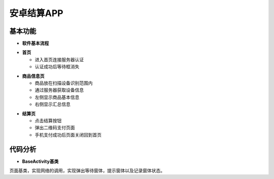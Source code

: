 .. _android:

安卓结算APP
============================

基本功能
----------------------------


- **软件基本流程**


.. image:: ../picture/android5.png
    :alt: snake
    :width: 540px


- **首页**

  + 进入首页连接服务器认证
  + 认证成功后等待框消失

.. image:: ../picture/android1.png
    :alt: snake
    :width: 540px
	
.. image:: ../picture/android2.png
    :alt: snake
    :width: 540px
	
- **商品信息页**

  + 商品放在扫描设备识别范围内
  + 通过服务器获取设备信息
  + 左侧显示商品基本信息
  + 右侧显示汇总信息
  
.. image:: ../picture/android3.png
    :alt: snake
    :width: 540px

- **结算页**

  + 点击结算按钮
  + 弹出二维码支付页面
  + 手机支付成功后页面关闭回到首页


.. image:: ../picture/android4.png
    :alt: snake
    :width: 540px


代码分析
----------------------------

- **BaseActivity基类**

页面基类，实现网络的调用，实现弹出等待窗体，提示窗体以及记录窗体状态。
::

	
	
